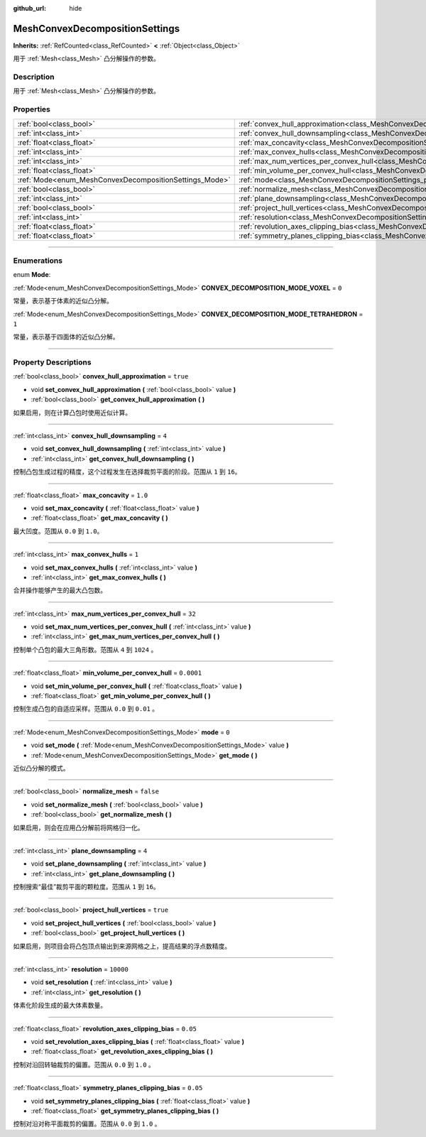 :github_url: hide

.. DO NOT EDIT THIS FILE!!!
.. Generated automatically from Godot engine sources.
.. Generator: https://github.com/godotengine/godot/tree/master/doc/tools/make_rst.py.
.. XML source: https://github.com/godotengine/godot/tree/master/doc/classes/MeshConvexDecompositionSettings.xml.

.. _class_MeshConvexDecompositionSettings:

MeshConvexDecompositionSettings
===============================

**Inherits:** :ref:`RefCounted<class_RefCounted>` **<** :ref:`Object<class_Object>`

用于 :ref:`Mesh<class_Mesh>` 凸分解操作的参数。

.. rst-class:: classref-introduction-group

Description
-----------

用于 :ref:`Mesh<class_Mesh>` 凸分解操作的参数。

.. rst-class:: classref-reftable-group

Properties
----------

.. table::
   :widths: auto

   +--------------------------------------------------------+--------------------------------------------------------------------------------------------------------------------------+------------+
   | :ref:`bool<class_bool>`                                | :ref:`convex_hull_approximation<class_MeshConvexDecompositionSettings_property_convex_hull_approximation>`               | ``true``   |
   +--------------------------------------------------------+--------------------------------------------------------------------------------------------------------------------------+------------+
   | :ref:`int<class_int>`                                  | :ref:`convex_hull_downsampling<class_MeshConvexDecompositionSettings_property_convex_hull_downsampling>`                 | ``4``      |
   +--------------------------------------------------------+--------------------------------------------------------------------------------------------------------------------------+------------+
   | :ref:`float<class_float>`                              | :ref:`max_concavity<class_MeshConvexDecompositionSettings_property_max_concavity>`                                       | ``1.0``    |
   +--------------------------------------------------------+--------------------------------------------------------------------------------------------------------------------------+------------+
   | :ref:`int<class_int>`                                  | :ref:`max_convex_hulls<class_MeshConvexDecompositionSettings_property_max_convex_hulls>`                                 | ``1``      |
   +--------------------------------------------------------+--------------------------------------------------------------------------------------------------------------------------+------------+
   | :ref:`int<class_int>`                                  | :ref:`max_num_vertices_per_convex_hull<class_MeshConvexDecompositionSettings_property_max_num_vertices_per_convex_hull>` | ``32``     |
   +--------------------------------------------------------+--------------------------------------------------------------------------------------------------------------------------+------------+
   | :ref:`float<class_float>`                              | :ref:`min_volume_per_convex_hull<class_MeshConvexDecompositionSettings_property_min_volume_per_convex_hull>`             | ``0.0001`` |
   +--------------------------------------------------------+--------------------------------------------------------------------------------------------------------------------------+------------+
   | :ref:`Mode<enum_MeshConvexDecompositionSettings_Mode>` | :ref:`mode<class_MeshConvexDecompositionSettings_property_mode>`                                                         | ``0``      |
   +--------------------------------------------------------+--------------------------------------------------------------------------------------------------------------------------+------------+
   | :ref:`bool<class_bool>`                                | :ref:`normalize_mesh<class_MeshConvexDecompositionSettings_property_normalize_mesh>`                                     | ``false``  |
   +--------------------------------------------------------+--------------------------------------------------------------------------------------------------------------------------+------------+
   | :ref:`int<class_int>`                                  | :ref:`plane_downsampling<class_MeshConvexDecompositionSettings_property_plane_downsampling>`                             | ``4``      |
   +--------------------------------------------------------+--------------------------------------------------------------------------------------------------------------------------+------------+
   | :ref:`bool<class_bool>`                                | :ref:`project_hull_vertices<class_MeshConvexDecompositionSettings_property_project_hull_vertices>`                       | ``true``   |
   +--------------------------------------------------------+--------------------------------------------------------------------------------------------------------------------------+------------+
   | :ref:`int<class_int>`                                  | :ref:`resolution<class_MeshConvexDecompositionSettings_property_resolution>`                                             | ``10000``  |
   +--------------------------------------------------------+--------------------------------------------------------------------------------------------------------------------------+------------+
   | :ref:`float<class_float>`                              | :ref:`revolution_axes_clipping_bias<class_MeshConvexDecompositionSettings_property_revolution_axes_clipping_bias>`       | ``0.05``   |
   +--------------------------------------------------------+--------------------------------------------------------------------------------------------------------------------------+------------+
   | :ref:`float<class_float>`                              | :ref:`symmetry_planes_clipping_bias<class_MeshConvexDecompositionSettings_property_symmetry_planes_clipping_bias>`       | ``0.05``   |
   +--------------------------------------------------------+--------------------------------------------------------------------------------------------------------------------------+------------+

.. rst-class:: classref-section-separator

----

.. rst-class:: classref-descriptions-group

Enumerations
------------

.. _enum_MeshConvexDecompositionSettings_Mode:

.. rst-class:: classref-enumeration

enum **Mode**:

.. _class_MeshConvexDecompositionSettings_constant_CONVEX_DECOMPOSITION_MODE_VOXEL:

.. rst-class:: classref-enumeration-constant

:ref:`Mode<enum_MeshConvexDecompositionSettings_Mode>` **CONVEX_DECOMPOSITION_MODE_VOXEL** = ``0``

常量，表示基于体素的近似凸分解。

.. _class_MeshConvexDecompositionSettings_constant_CONVEX_DECOMPOSITION_MODE_TETRAHEDRON:

.. rst-class:: classref-enumeration-constant

:ref:`Mode<enum_MeshConvexDecompositionSettings_Mode>` **CONVEX_DECOMPOSITION_MODE_TETRAHEDRON** = ``1``

常量，表示基于四面体的近似凸分解。

.. rst-class:: classref-section-separator

----

.. rst-class:: classref-descriptions-group

Property Descriptions
---------------------

.. _class_MeshConvexDecompositionSettings_property_convex_hull_approximation:

.. rst-class:: classref-property

:ref:`bool<class_bool>` **convex_hull_approximation** = ``true``

.. rst-class:: classref-property-setget

- void **set_convex_hull_approximation** **(** :ref:`bool<class_bool>` value **)**
- :ref:`bool<class_bool>` **get_convex_hull_approximation** **(** **)**

如果启用，则在计算凸包时使用近似计算。

.. rst-class:: classref-item-separator

----

.. _class_MeshConvexDecompositionSettings_property_convex_hull_downsampling:

.. rst-class:: classref-property

:ref:`int<class_int>` **convex_hull_downsampling** = ``4``

.. rst-class:: classref-property-setget

- void **set_convex_hull_downsampling** **(** :ref:`int<class_int>` value **)**
- :ref:`int<class_int>` **get_convex_hull_downsampling** **(** **)**

控制凸包生成过程的精度，这个过程发生在选择裁剪平面的阶段。范围从 ``1`` 到 ``16``\ 。

.. rst-class:: classref-item-separator

----

.. _class_MeshConvexDecompositionSettings_property_max_concavity:

.. rst-class:: classref-property

:ref:`float<class_float>` **max_concavity** = ``1.0``

.. rst-class:: classref-property-setget

- void **set_max_concavity** **(** :ref:`float<class_float>` value **)**
- :ref:`float<class_float>` **get_max_concavity** **(** **)**

最大凹度。范围从 ``0.0`` 到 ``1.0``\ 。

.. rst-class:: classref-item-separator

----

.. _class_MeshConvexDecompositionSettings_property_max_convex_hulls:

.. rst-class:: classref-property

:ref:`int<class_int>` **max_convex_hulls** = ``1``

.. rst-class:: classref-property-setget

- void **set_max_convex_hulls** **(** :ref:`int<class_int>` value **)**
- :ref:`int<class_int>` **get_max_convex_hulls** **(** **)**

合并操作能够产生的最大凸包数。

.. rst-class:: classref-item-separator

----

.. _class_MeshConvexDecompositionSettings_property_max_num_vertices_per_convex_hull:

.. rst-class:: classref-property

:ref:`int<class_int>` **max_num_vertices_per_convex_hull** = ``32``

.. rst-class:: classref-property-setget

- void **set_max_num_vertices_per_convex_hull** **(** :ref:`int<class_int>` value **)**
- :ref:`int<class_int>` **get_max_num_vertices_per_convex_hull** **(** **)**

控制单个凸包的最大三角形数。范围从 ``4`` 到 ``1024`` 。

.. rst-class:: classref-item-separator

----

.. _class_MeshConvexDecompositionSettings_property_min_volume_per_convex_hull:

.. rst-class:: classref-property

:ref:`float<class_float>` **min_volume_per_convex_hull** = ``0.0001``

.. rst-class:: classref-property-setget

- void **set_min_volume_per_convex_hull** **(** :ref:`float<class_float>` value **)**
- :ref:`float<class_float>` **get_min_volume_per_convex_hull** **(** **)**

控制生成凸包的自适应采样。范围从 ``0.0`` 到 ``0.01`` 。

.. rst-class:: classref-item-separator

----

.. _class_MeshConvexDecompositionSettings_property_mode:

.. rst-class:: classref-property

:ref:`Mode<enum_MeshConvexDecompositionSettings_Mode>` **mode** = ``0``

.. rst-class:: classref-property-setget

- void **set_mode** **(** :ref:`Mode<enum_MeshConvexDecompositionSettings_Mode>` value **)**
- :ref:`Mode<enum_MeshConvexDecompositionSettings_Mode>` **get_mode** **(** **)**

近似凸分解的模式。

.. rst-class:: classref-item-separator

----

.. _class_MeshConvexDecompositionSettings_property_normalize_mesh:

.. rst-class:: classref-property

:ref:`bool<class_bool>` **normalize_mesh** = ``false``

.. rst-class:: classref-property-setget

- void **set_normalize_mesh** **(** :ref:`bool<class_bool>` value **)**
- :ref:`bool<class_bool>` **get_normalize_mesh** **(** **)**

如果启用，则会在应用凸分解前将网格归一化。

.. rst-class:: classref-item-separator

----

.. _class_MeshConvexDecompositionSettings_property_plane_downsampling:

.. rst-class:: classref-property

:ref:`int<class_int>` **plane_downsampling** = ``4``

.. rst-class:: classref-property-setget

- void **set_plane_downsampling** **(** :ref:`int<class_int>` value **)**
- :ref:`int<class_int>` **get_plane_downsampling** **(** **)**

控制搜索“最佳”裁剪平面的颗粒度。范围从 ``1`` 到 ``16``\ 。

.. rst-class:: classref-item-separator

----

.. _class_MeshConvexDecompositionSettings_property_project_hull_vertices:

.. rst-class:: classref-property

:ref:`bool<class_bool>` **project_hull_vertices** = ``true``

.. rst-class:: classref-property-setget

- void **set_project_hull_vertices** **(** :ref:`bool<class_bool>` value **)**
- :ref:`bool<class_bool>` **get_project_hull_vertices** **(** **)**

如果启用，则项目会将凸包顶点输出到来源网格之上，提高结果的浮点数精度。

.. rst-class:: classref-item-separator

----

.. _class_MeshConvexDecompositionSettings_property_resolution:

.. rst-class:: classref-property

:ref:`int<class_int>` **resolution** = ``10000``

.. rst-class:: classref-property-setget

- void **set_resolution** **(** :ref:`int<class_int>` value **)**
- :ref:`int<class_int>` **get_resolution** **(** **)**

体素化阶段生成的最大体素数量。

.. rst-class:: classref-item-separator

----

.. _class_MeshConvexDecompositionSettings_property_revolution_axes_clipping_bias:

.. rst-class:: classref-property

:ref:`float<class_float>` **revolution_axes_clipping_bias** = ``0.05``

.. rst-class:: classref-property-setget

- void **set_revolution_axes_clipping_bias** **(** :ref:`float<class_float>` value **)**
- :ref:`float<class_float>` **get_revolution_axes_clipping_bias** **(** **)**

控制对沿回转轴裁剪的偏置。范围从 ``0.0`` 到 ``1.0`` 。

.. rst-class:: classref-item-separator

----

.. _class_MeshConvexDecompositionSettings_property_symmetry_planes_clipping_bias:

.. rst-class:: classref-property

:ref:`float<class_float>` **symmetry_planes_clipping_bias** = ``0.05``

.. rst-class:: classref-property-setget

- void **set_symmetry_planes_clipping_bias** **(** :ref:`float<class_float>` value **)**
- :ref:`float<class_float>` **get_symmetry_planes_clipping_bias** **(** **)**

控制对沿对称平面裁剪的偏置。范围从 ``0.0`` 到 ``1.0`` 。

.. |virtual| replace:: :abbr:`virtual (This method should typically be overridden by the user to have any effect.)`
.. |const| replace:: :abbr:`const (This method has no side effects. It doesn't modify any of the instance's member variables.)`
.. |vararg| replace:: :abbr:`vararg (This method accepts any number of arguments after the ones described here.)`
.. |constructor| replace:: :abbr:`constructor (This method is used to construct a type.)`
.. |static| replace:: :abbr:`static (This method doesn't need an instance to be called, so it can be called directly using the class name.)`
.. |operator| replace:: :abbr:`operator (This method describes a valid operator to use with this type as left-hand operand.)`
.. |bitfield| replace:: :abbr:`BitField (This value is an integer composed as a bitmask of the following flags.)`
